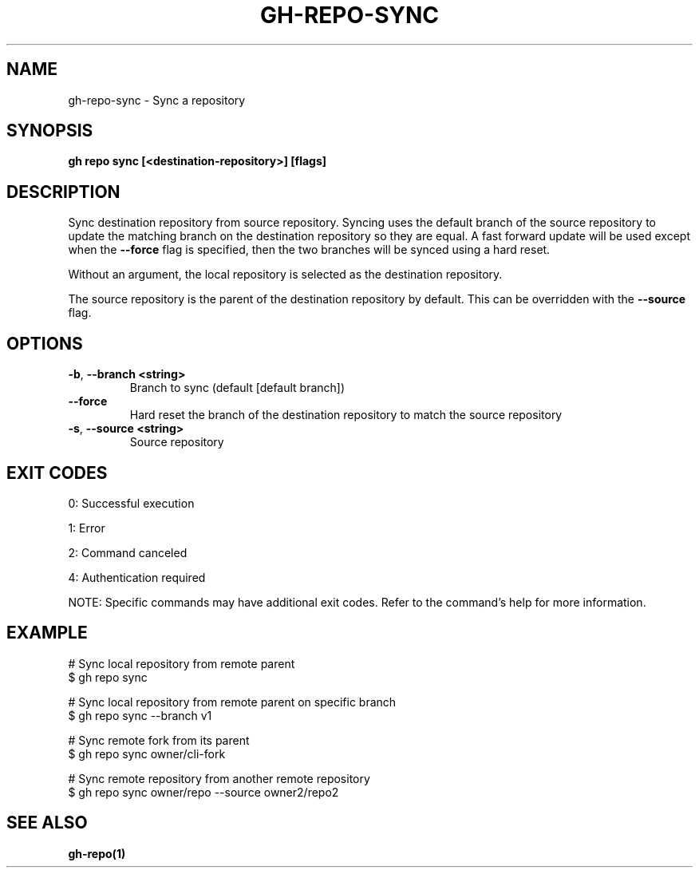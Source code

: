.nh
.TH "GH-REPO-SYNC" "1" "Jul 2025" "GitHub CLI 2.76.0" "GitHub CLI manual"

.SH NAME
gh-repo-sync - Sync a repository


.SH SYNOPSIS
\fBgh repo sync [<destination-repository>] [flags]\fR


.SH DESCRIPTION
Sync destination repository from source repository. Syncing uses the default branch
of the source repository to update the matching branch on the destination
repository so they are equal. A fast forward update will be used except when the
\fB--force\fR flag is specified, then the two branches will
be synced using a hard reset.

.PP
Without an argument, the local repository is selected as the destination repository.

.PP
The source repository is the parent of the destination repository by default.
This can be overridden with the \fB--source\fR flag.


.SH OPTIONS
.TP
\fB-b\fR, \fB--branch\fR \fB<string>\fR
Branch to sync (default [default branch])

.TP
\fB--force\fR
Hard reset the branch of the destination repository to match the source repository

.TP
\fB-s\fR, \fB--source\fR \fB<string>\fR
Source repository


.SH EXIT CODES
0: Successful execution

.PP
1: Error

.PP
2: Command canceled

.PP
4: Authentication required

.PP
NOTE: Specific commands may have additional exit codes. Refer to the command's help for more information.


.SH EXAMPLE
.EX
# Sync local repository from remote parent
$ gh repo sync

# Sync local repository from remote parent on specific branch
$ gh repo sync --branch v1

# Sync remote fork from its parent
$ gh repo sync owner/cli-fork

# Sync remote repository from another remote repository
$ gh repo sync owner/repo --source owner2/repo2

.EE


.SH SEE ALSO
\fBgh-repo(1)\fR

